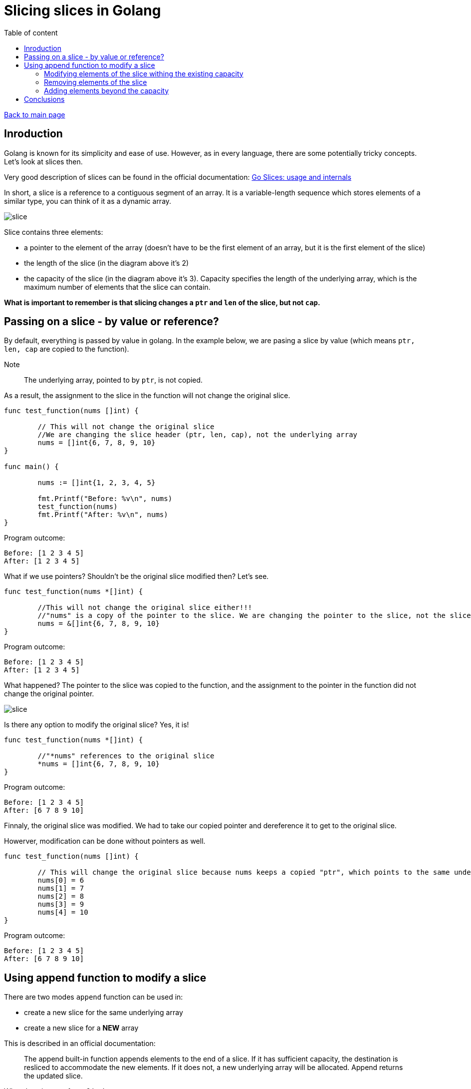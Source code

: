 = Slicing slices in Golang 
:toc: auto
:toc-title: Table of content
:source-highlighter: highlight.js


link:../../index.html[Back to main page]

[%breakable]
== Inroduction

Golang is known for its simplicity and ease of use. However, as in every language, there are some potentially tricky concepts. Let's look at slices then. 

Very good description of slices can be found in the official documentation: https://blog.golang.org/slices-intro[Go Slices: usage and internals]

In short, a slice is a reference to a contiguous segment of an array. It is a variable-length sequence which stores elements of a similar type, you can think of it as a dynamic array.

image::slice.drawio.png[slice]

Slice contains three elements:

* a pointer to the element of the array (doesn't have to be the first element of an array, but it is the first element of the slice)
* the length of the slice (in the diagram above it's 2)
* the capacity of the slice (in the diagram above it's 3). Capacity specifies the length of the underlying array, which is the maximum number of elements that the slice can contain.

*What is important to remember is that slicing changes a `ptr` and `len` of the slice, but not `cap`.*

[%breakable]  
== Passing on a slice - by value or reference?

By default, everything is passed by value in golang. In the example below, we are pasing a slice by value (which means ``ptr, len, cap`` are copied to the function). 

Note:: The underlying array, pointed to by ``ptr``, is not copied.

As a result, the assignment to the slice in the function will not change the original slice.


```golang
func test_function(nums []int) {

	// This will not change the original slice
	//We are changing the slice header (ptr, len, cap), not the underlying array
	nums = []int{6, 7, 8, 9, 10}
}

func main() {

	nums := []int{1, 2, 3, 4, 5}

	fmt.Printf("Before: %v\n", nums)
	test_function(nums)
	fmt.Printf("After: %v\n", nums)
}
```

Program outcome:
```shell
Before: [1 2 3 4 5]
After: [1 2 3 4 5]
```

What if we use pointers? Shouldn't be the original slice modified then? Let's see.

[%breakable]
```golang
func test_function(nums *[]int) {

	//This will not change the original slice either!!!
	//"nums" is a copy of the pointer to the slice. We are changing the pointer to the slice, not the slice itself.
	nums = &[]int{6, 7, 8, 9, 10}
}
```

Program outcome:
```shell
Before: [1 2 3 4 5]
After: [1 2 3 4 5]
```

What happened? The pointer to the slice was copied to the function, and the assignment to the pointer in the function did not change the original pointer.

image::pointer.drawio.png[slice]


Is there any option to modify the original slice? Yes, it is!

```golang
func test_function(nums *[]int) {

	//"*nums" references to the original slice
	*nums = []int{6, 7, 8, 9, 10}
}
```

Program outcome:
```shell
Before: [1 2 3 4 5]
After: [6 7 8 9 10]
```

Finnaly, the original slice was modified. We had to take our copied pointer and dereference it to get to the original slice.

Howerver, modification can be done without pointers as well. 

```golang
func test_function(nums []int) {

	// This will change the original slice because nums keeps a copied "ptr", which points to the same underlying array
	nums[0] = 6
	nums[1] = 7
	nums[2] = 8
	nums[3] = 9
	nums[4] = 10
}
```

Program outcome:
```shell
Before: [1 2 3 4 5]
After: [6 7 8 9 10]
```

[%breakable]
== Using append function to modify a slice 

There are two modes ``append`` function can be used in:

* create a new slice for the same underlying array
* create a new slice for a *NEW* array

This is described in an official documentation:

[quote]
--
The append built-in function appends elements to the end of a slice. If
it has sufficient capacity, the destination is resliced to accommodate the
new elements. If it does not, a new underlying array will be allocated.
Append returns the updated slice. 
--

What does it mean for us? Let's see.

=== Modifying elements of the slice withing the existing capacity

Every slice has a capacity which specifies the length of the underlying array. This value is fixed. If we append elements to the slice within the capacity, the original slice will be modified.

```golang
func test_function(nums []int) {

	new_num := append(nums[:4], 1111)
	fmt.Printf("Inside: %v\n", new_num)
}

func main() {

	nums := []int{1, 2, 3, 4, 5}

	fmt.Printf("Before: %v\n", nums)
	test_function(nums)
	fmt.Printf("After: %v\n", nums)
}
```

Program outcome:
```shell
Before: [1 2 3 4 5]
Inside: [1 2 3 4 1111]
After: [1 2 3 4 1111]
```

=== Removing elements of the slice 

Now, let's try to remove elements from the slice and append a value.

```golang
func test_function(nums []int) {

	new_num := append(nums[:1], 1111)
	fmt.Printf("Inside: %v\n", new_num)
}
```

Program outcome:
```shell
Before: [1 2 3 4 5]
Inside: [1 1111]
After: [1 1111 3 4 5]
```

What happened? 

* The capacity of the original slice is 5 and has not been exceeded. It means underlying array has not been replaced.
* That's why adding `1111` replaced value in underlying array and the original slice was modified.
* `new_num` is a new slice, but it points to the same underlying array as `nums`. The length of the slice is 2, but the capacity is 5. Because length is 2, only two first elements are shown.

The last point means actully that despite the fact that `new_num` shows only 2 first elements, the underlying array contains all 5 elements. And they can be reclaimed! Like this:


```golang
func test_function(nums []int) {

	new_num := append(nums[:1], 1111)
	fmt.Printf("Inside: %v\n", new_num)
	fmt.Printf("Reclaim: %v\n", new_num[:cap(new_num)])
}
```

Program outcome:
```shell
Before: [1 2 3 4 5]
Inside: [1 1111]
Reclaim: [1 1111 3 4 5]
After: [1 1111 3 4 5]
```

Note:: Removing elements impacts the lenght of the slice but not capacity. 

=== Adding elements beyond the capacity

If we append elements to the slice beyond the capacity, `append` function will create a new slice for a *NEW* array. It means that original slice (and its array) won't be affected.

```golang
func test_function(nums []int) {

	new_num := append(nums, 1111)
	//modify first element just to verify if new_num points to the same array as nums:
	new_num[0] = 9999
	fmt.Printf("Inside: %v\n", new_num)
}
```

Program outcome:
```shell
Before: [1 2 3 4 5]
Inside: [9999 2 3 4 5 1111]
After: [1 2 3 4 5]
```

BTW: the below code will have the same effect on original slice as the above one:

```golang
func test_function(nums []int) {

	new_num := append(nums[cap(nums)-1:cap(nums)], 1111)
	//modify first element just to verify if new_num points to the same array as nums:
	new_num[0] = 9999
	fmt.Printf("Inside: %v\n", new_num)
}
```

Program outcome:
```shell
Before: [1 2 3 4 5]
Inside: [9999 1111]
After: [1 2 3 4 5]
```

We can see that `new_nums` is an entirely new slice (capacity=2), and it points to a new array. The original slice (capacity=5) was not modified.

== Conclusions

Slices are a very powerful and flexible data structure in Golang. They are easy to use and understand, but there are some tricky concepts that might come out in more advanced usages.